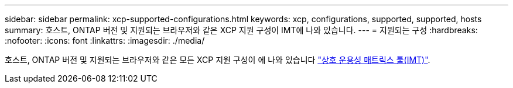 ---
sidebar: sidebar 
permalink: xcp-supported-configurations.html 
keywords: xcp, configurations, supported, supported, hosts 
summary: 호스트, ONTAP 버전 및 지원되는 브라우저와 같은 XCP 지원 구성이 IMT에 나와 있습니다. 
---
= 지원되는 구성
:hardbreaks:
:nofooter: 
:icons: font
:linkattrs: 
:imagesdir: ./media/


[role="lead"]
호스트, ONTAP 버전 및 지원되는 브라우저와 같은 모든 XCP 지원 구성이 에 나와 있습니다 link:https://mysupport.netapp.com/matrix/["상호 운용성 매트릭스 툴(IMT)"^].
